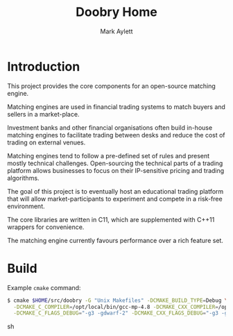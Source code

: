#+TITLE: Doobry Home
#+AUTHOR: Mark Aylett
#+EMAIL: mark.aylett@gmail.com
* Introduction
  This project provides the core components for an open-source matching engine.

  Matching engines are used in financial trading systems to match buyers and sellers in a
  market-place.

  Investment banks and other financial organisations often build in-house matching engines to
  facilitate trading between desks and reduce the cost of trading on external venues.

  Matching engines tend to follow a pre-defined set of rules and present mostly technical
  challenges. Open-sourcing the technical parts of a trading platform allows businesses to focus on
  their IP-sensitive pricing and trading algorithms.

  The goal of this project is to eventually host an educational trading platform that will allow
  market-participants to experiment and compete in a risk-free environment.

  The core libraries are written in C11, which are supplemented with C++11 wrappers for convenience.

  The matching engine currently favours performance over a rich feature set.
* Build
  Example =cmake= command:
  #+BEGIN_SRC sh
  $ cmake $HOME/src/doobry -G "Unix Makefiles" -DCMAKE_BUILD_TYPE=Debug \
    -DCMAKE_C_COMPILER=/opt/local/bin/gcc-mp-4.8 -DCMAKE_CXX_COMPILER=/opt/local/bin/g++-mp-4.8 \
    -DCMAKE_C_FLAGS_DEBUG="-g3 -gdwarf-2" -DCMAKE_CXX_FLAGS_DEBUG="-g3 -gdwarf-2"
  #+END_SRC sh
